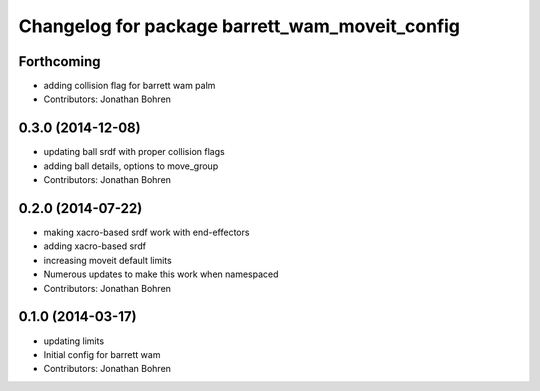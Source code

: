 ^^^^^^^^^^^^^^^^^^^^^^^^^^^^^^^^^^^^^^^^^^^^^^^
Changelog for package barrett_wam_moveit_config
^^^^^^^^^^^^^^^^^^^^^^^^^^^^^^^^^^^^^^^^^^^^^^^

Forthcoming
-----------
* adding collision flag for barrett wam palm
* Contributors: Jonathan Bohren

0.3.0 (2014-12-08)
------------------
* updating ball srdf with proper collision flags
* adding ball details, options to move_group
* Contributors: Jonathan Bohren

0.2.0 (2014-07-22)
------------------
* making xacro-based srdf work with end-effectors
* adding xacro-based srdf
* increasing moveit default limits
* Numerous updates to make this work when namespaced
* Contributors: Jonathan Bohren

0.1.0 (2014-03-17)
------------------
* updating limits
* Initial config for barrett wam
* Contributors: Jonathan Bohren
